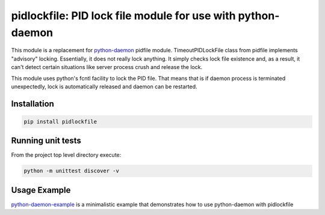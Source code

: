 pidlockfile: PID lock file module for use with python-daemon
============================================================

This module is a replacement for
`python-daemon <https://pypi.python.org/pypi/python-daemon>`__ pidfile
module. TimeoutPIDLockFile class from pidfile implements "advisory"
locking. Essentially, it does not really lock anything. It simply checks
lock file existence and, as a result, it can't detect certain situations
like server process crush and release the lock.

This module uses python's fcntl facility to lock the PID file. That
means that is if daemon process is terminated unexpectedly, lock is
automatically released and daemon can be restarted.

Installation
------------

.. code:: shell

    pip install pidlockfile

Running unit tests
------------------

From the project top level directory execute:

.. code:: shell

    python -m unittest discover -v

Usage Example
-------------

`python-daemon-example <https://github.com/aigo9/python-daemon-example>`__
is a minimalistic example that demonstrates how to use python-daemon
with pidlockfile
